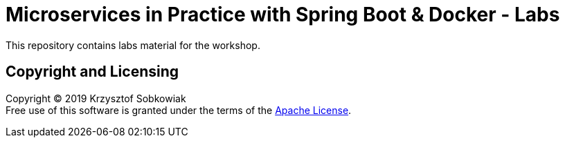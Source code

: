 = Microservices in Practice with Spring Boot & Docker - Labs

This repository contains labs material for the workshop.

== Copyright and Licensing

Copyright (C) 2019 Krzysztof Sobkowiak +
Free use of this software is granted under the terms of the link:LICENSE[Apache License].
